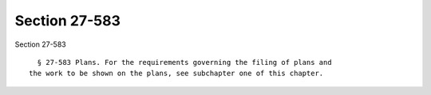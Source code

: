 Section 27-583
==============

Section 27-583 ::    
        
     
        § 27-583 Plans. For the requirements governing the filing of plans and
      the work to be shown on the plans, see subchapter one of this chapter.
    
    
    
    
    
    
    